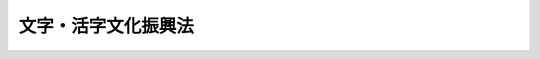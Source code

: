 .. _H17HO091:

====================
文字・活字文化振興法
====================

.. raw:: html
    
    
    <b>文字・活字文化振興法<br>
    （平成十七年七月二十九日法律第九十一号）</b><br><br><p>
    </p><div class="arttitle"><a name="1000000000000000000000000000000000000000000000000100000000000000000000000000000">（目的）</a>
    </div><div class="item"><b>第一条</b>
    <a name="1000000000000000000000000000000000000000000000000100000000001000000000000000000"></a>
    　この法律は、文字・活字文化が、人類が長い歴史の中で蓄積してきた知識及び知恵の継承及び向上、豊かな人間性の涵養並びに健全な民主主義の発達に欠くことのできないものであることにかんがみ、文字・活字文化の振興に関する基本理念を定め、並びに国及び地方公共団体の責務を明らかにするとともに、文字・活字文化の振興に関する必要な事項を定めることにより、我が国における文字・活字文化の振興に関する施策の総合的な推進を図り、もって知的で心豊かな国民生活及び活力ある社会の実現に寄与することを目的とする。
    </div>
    
    <p>
    </p><div class="arttitle"><a name="1000000000000000000000000000000000000000000000000200000000000000000000000000000">（定義）</a>
    </div><div class="item"><b>第二条</b>
    <a name="1000000000000000000000000000000000000000000000000200000000001000000000000000000"></a>
    　この法律において「文字・活字文化」とは、活字その他の文字を用いて表現されたもの（以下この条において「文章」という。）を読み、及び書くことを中心として行われる精神的な活動、出版活動その他の文章を人に提供するための活動並びに出版物その他のこれらの活動の文化的所産をいう。
    </div>
    
    <p>
    </p><div class="arttitle"><a name="1000000000000000000000000000000000000000000000000300000000000000000000000000000">（基本理念）</a>
    </div><div class="item"><b>第三条</b>
    <a name="1000000000000000000000000000000000000000000000000300000000001000000000000000000"></a>
    　文字・活字文化の振興に関する施策の推進は、すべての国民が、その自主性を尊重されつつ、生涯にわたり、地域、学校、家庭その他の様々な場において、居住する地域、身体的な条件その他の要因にかかわらず、等しく豊かな文字・活字文化の恵沢を享受できる環境を整備することを旨として、行われなければならない。
    </div>
    <div class="item"><b><a name="1000000000000000000000000000000000000000000000000300000000002000000000000000000">２</a>
    </b>
    　文字・活字文化の振興に当たっては、国語が日本文化の基盤であることに十分配慮されなければならない。
    </div>
    <div class="item"><b><a name="1000000000000000000000000000000000000000000000000300000000003000000000000000000">３</a>
    </b>
    　学校教育においては、すべての国民が文字・活字文化の恵沢を享受することができるようにするため、その教育の課程の全体を通じて、読む力及び書く力並びにこれらの力を基礎とする言語に関する能力（以下「言語力」という。）の涵養に十分配慮されなければならない。
    </div>
    
    <p>
    </p><div class="arttitle"><a name="1000000000000000000000000000000000000000000000000400000000000000000000000000000">（国の責務）</a>
    </div><div class="item"><b>第四条</b>
    <a name="1000000000000000000000000000000000000000000000000400000000001000000000000000000"></a>
    　国は、前条の基本理念（次条において「基本理念」という。）にのっとり、文字・活字文化の振興に関する施策を総合的に策定し、及び実施する責務を有する。
    </div>
    
    <p>
    </p><div class="arttitle"><a name="1000000000000000000000000000000000000000000000000500000000000000000000000000000">（地方公共団体の責務）</a>
    </div><div class="item"><b>第五条</b>
    <a name="1000000000000000000000000000000000000000000000000500000000001000000000000000000"></a>
    　地方公共団体は、基本理念にのっとり、国との連携を図りつつ、その地域の実情を踏まえ、文字・活字文化の振興に関する施策を策定し、及び実施する責務を有する。
    </div>
    
    <p>
    </p><div class="arttitle"><a name="1000000000000000000000000000000000000000000000000600000000000000000000000000000">（関係機関等との連携強化）</a>
    </div><div class="item"><b>第六条</b>
    <a name="1000000000000000000000000000000000000000000000000600000000001000000000000000000"></a>
    　国及び地方公共団体は、文字・活字文化の振興に関する施策が円滑に実施されるよう、図書館、教育機関その他の関係機関及び民間団体との連携の強化その他必要な体制の整備に努めるものとする。
    </div>
    
    <p>
    </p><div class="arttitle"><a name="1000000000000000000000000000000000000000000000000700000000000000000000000000000">（地域における文字・活字文化の振興）</a>
    </div><div class="item"><b>第七条</b>
    <a name="1000000000000000000000000000000000000000000000000700000000001000000000000000000"></a>
    　市町村は、図書館奉仕に対する住民の需要に適切に対応できるようにするため、必要な数の公立図書館を設置し、及び適切に配置するよう努めるものとする。
    </div>
    <div class="item"><b><a name="1000000000000000000000000000000000000000000000000700000000002000000000000000000">２</a>
    </b>
    　国及び地方公共団体は、公立図書館が住民に対して適切な図書館奉仕を提供することができるよう、司書の充実等の人的体制の整備、図書館資料の充実、情報化の推進等の物的条件の整備その他の公立図書館の運営の改善及び向上のために必要な施策を講ずるものとする。
    </div>
    <div class="item"><b><a name="1000000000000000000000000000000000000000000000000700000000003000000000000000000">３</a>
    </b>
    　国及び地方公共団体は、大学その他の教育機関が行う図書館の一般公衆への開放、文字・活字文化に係る公開講座の開設その他の地域における文字・活字文化の振興に貢献する活動を促進するため、必要な施策を講ずるよう努めるものとする。
    </div>
    <div class="item"><b><a name="1000000000000000000000000000000000000000000000000700000000004000000000000000000">４</a>
    </b>
    　前三項に定めるもののほか、国及び地方公共団体は、地域における文字・活字文化の振興を図るため、文字・活字文化の振興に資する活動を行う民間団体の支援その他の必要な施策を講ずるものとする。
    </div>
    
    <p>
    </p><div class="arttitle"><a name="1000000000000000000000000000000000000000000000000800000000000000000000000000000">（学校教育における言語力の涵養）</a>
    </div><div class="item"><b>第八条</b>
    <a name="1000000000000000000000000000000000000000000000000800000000001000000000000000000"></a>
    　国及び地方公共団体は、学校教育において言語力の涵養が十分に図られるよう、効果的な手法の普及その他の教育方法の改善のために必要な施策を講ずるとともに、教育職員の養成及び研修の内容の充実その他のその資質の向上のために必要な施策を講ずるものとする。
    </div>
    <div class="item"><b><a name="1000000000000000000000000000000000000000000000000800000000002000000000000000000">２</a>
    </b>
    　国及び地方公共団体は、学校教育における言語力の涵養に資する環境の整備充実を図るため、司書教諭及び学校図書館に関する業務を担当するその他の職員の充実等の人的体制の整備、学校図書館の図書館資料の充実及び情報化の推進等の物的条件の整備等に関し必要な施策を講ずるものとする。
    </div>
    
    <p>
    </p><div class="arttitle"><a name="1000000000000000000000000000000000000000000000000900000000000000000000000000000">（文字・活字文化の国際交流）</a>
    </div><div class="item"><b>第九条</b>
    <a name="1000000000000000000000000000000000000000000000000900000000001000000000000000000"></a>
    　国は、できる限り多様な国の文字・活字文化が国民に提供されるようにするとともに我が国の文字・活字文化の海外への発信を促進するため、我が国においてその文化が広く知られていない外国の出版物の日本語への翻訳の支援、日本語の出版物の外国語への翻訳の支援その他の文字・活字文化の国際交流を促進するために必要な施策を講ずるものとする。
    </div>
    
    <p>
    </p><div class="arttitle"><a name="1000000000000000000000000000000000000000000000001000000000000000000000000000000">（学術的出版物の普及）</a>
    </div><div class="item"><b>第十条</b>
    <a name="1000000000000000000000000000000000000000000000001000000000001000000000000000000"></a>
    　国は、学術的出版物の普及が一般に困難であることにかんがみ、学術研究の成果についての出版の支援その他の必要な施策を講ずるものとする。
    </div>
    
    <p>
    </p><div class="arttitle"><a name="1000000000000000000000000000000000000000000000001100000000000000000000000000000">（文字・活字文化の日）</a>
    </div><div class="item"><b>第十一条</b>
    <a name="1000000000000000000000000000000000000000000000001100000000001000000000000000000"></a>
    　国民の間に広く文字・活字文化についての関心と理解を深めるようにするため、文字・活字文化の日を設ける。
    </div>
    <div class="item"><b><a name="1000000000000000000000000000000000000000000000001100000000002000000000000000000">２</a>
    </b>
    　文字・活字文化の日は、十月二十七日とする。
    </div>
    <div class="item"><b><a name="1000000000000000000000000000000000000000000000001100000000003000000000000000000">３</a>
    </b>
    　国及び地方公共団体は、文字・活字文化の日には、その趣旨にふさわしい行事が実施されるよう努めるものとする。
    </div>
    
    <p>
    </p><div class="arttitle"><a name="1000000000000000000000000000000000000000000000001200000000000000000000000000000">（財政上の措置等）</a>
    </div><div class="item"><b>第十二条</b>
    <a name="1000000000000000000000000000000000000000000000001200000000001000000000000000000"></a>
    　国及び地方公共団体は、文字・活字文化の振興に関する施策を実施するため必要な財政上の措置その他の措置を講ずるよう努めるものとする。
    </div>
    
    
    <br><a name="5000000000000000000000000000000000000000000000000000000000000000000000000000000"></a>
    　　　<a name="5000000001000000000000000000000000000000000000000000000000000000000000000000000"><b>附　則</b></a>
    <br><p>
    　この法律は、公布の日から施行する。
    
    
    <br><br></p>